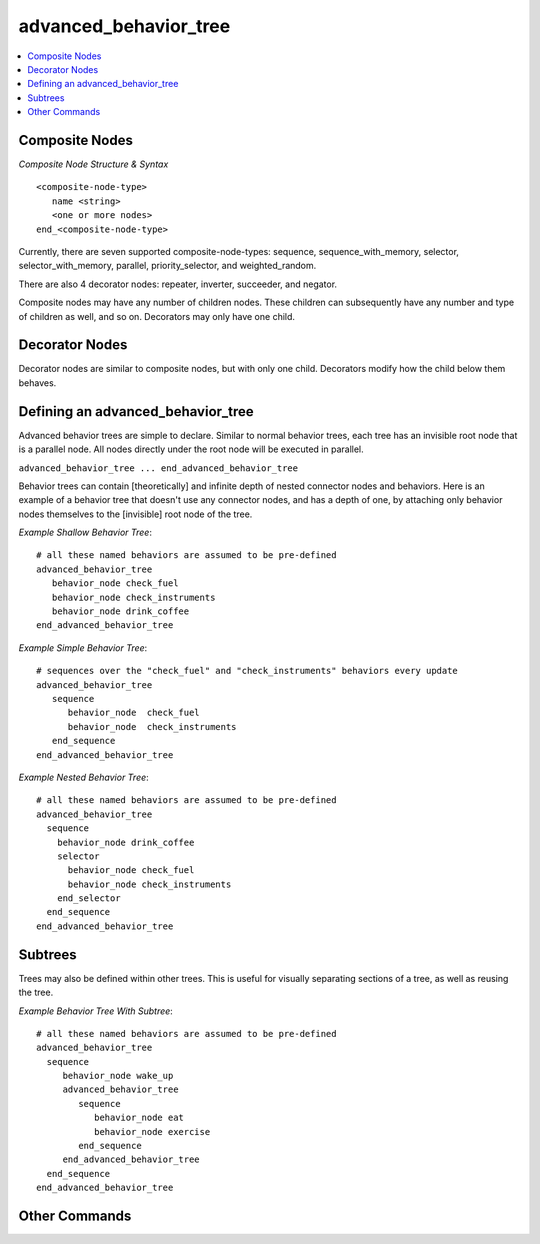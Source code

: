 .. ****************************************************************************
.. CUI
..
.. The Advanced Framework for Simulation, Integration, and Modeling (AFSIM)
..
.. The use, dissemination or disclosure of data in this file is subject to
.. limitation or restriction. See accompanying README and LICENSE for details.
.. ****************************************************************************

advanced_behavior_tree
----------------------

.. **Navigation:** :model:`WSF_SCRIPT_PROCESSOR`

.. contents::
   :local:
   :depth: 4

.. command:: advanced_behavior_tree ... end_advanced_behavior_tree
   :block:

   Advanced Behavior Trees build upon :command:`Behavior Trees <behavior_tree>`, allowing for 3 states (Running, Success, Failure) 
   rather than two (Success, Failure). The addition of a third state allows the AI to be more complex and reactive.

   .. parsed-literal::

      advanced_behavior_tree_
         <one or more nodes>
      end_advanced_behavior_tree

   There are two basic node types:

   * :doc:`Advanced Behavior Nodes <advanced_behavior>` - the leaf nodes of the tree, contain user defined script that performs a particular
     behavior or action.  See the :doc:`advanced_behavior` page for more info.
   * Composite Nodes - useful for building & organizing the tree. These nodes specify how behavior nodes are related to
     each other.

Composite Nodes
===============

*Composite Node Structure & Syntax*

::

  <composite-node-type>
     name <string>
     <one or more nodes>
  end_<composite-node-type>

Currently, there are seven supported composite-node-types:  sequence, sequence_with_memory, selector, selector_with_memory, parallel,
priority_selector, and weighted_random.

There are also 4 decorator nodes: repeater, inverter, succeeder, and negator.

Composite nodes may have any number of children nodes. These children can subsequently have any number and type of children as well, and so on.  Decorators may only have one child.

.. command:: selector ... end_selector

   Selector nodes execute all children in order (top to bottom in script, left to right in the behavior tree tool). If any child succeeds, 
   the selector will succeed and all children after it will be skipped (they are not considered by the tree).  If all children fail, the selector will fail.

.. command:: selector_with_memory ... end_selector_with_memory

   Selector nodes with memory work exactly like normal selector nodes with one caveat:  If a node fails the selector will move memory forward, and will 
   not check that child until memory is reset.  Memory is reset when a node succeeds, or all children fail.

.. command:: sequence ... end_sequence

   Sequence nodes execute all children in order (top to bottom in script, left to right in the behavior tree tool). If any child fails its precondition or execute script, 
   the sequence will fail and all children after it will be skipped (they are not considered by the tree).  If all children succeed, the sequence will succeed.

.. command:: sequence_with_memory ... end_sequence_with_memory

   Sequence nodes with memory work exactly like normal sequence nodes with one caveat:  If a node succeeds the sequence will move memory forward, and will
   not check that child until memory is reset.  Memory is reset when a node fails, or all children succeed.

.. command:: parallel ... end_parallel

   Parallel nodes will execute all children at the same time, regardless of ordering.  Parallel nodes make use of a success policy to determine success/failure (See the :command:`advanced_behavior_tree.success_policy` command below)
   If all children have finished executing and the policy has not been hit, the parallel node will fail.  By default, parallel nodes use succeed_on_one, which means only one child node
   needs to succeed for the parallel node to succeed.

.. command:: priority_selector ... end_priority_selector

   Priority-Selector nodes choose and execute whichever child is highest valued.  The value of a child is determined by its precondition script block.
   Priority-Selector nodes always execute their highest valued child.

.. command:: weighted_random ... end_weighted_random

   Weighted-Random nodes are connector nodes used in the behavior tree in order to randomly choose and execute a child.  A
   uniform weighted random selection is performed, and the weights for each child are determined by their precondition
   script blocks.  For example, if a Weighted-Random node has two children and both return a value of "3", then they are
   equally likely to be chosen.

Decorator Nodes
===============

Decorator nodes are similar to composite nodes, but with only one child.  Decorators modify how the child below them behaves.

.. command:: decorator inverter ... end_decorator

   Inverter nodes will invert the return status of its child node.  If the child returns success, the inverter will return failure,
   and if the child returns failure, the inverter will return success.

.. command:: decorator negator ... end_decorator

   Negator nodes will return failure regardless of the return status of the child.

.. command:: decorator succeeder ... end_decorator

   Succeeder nodes will return success regardless of the return status of the child.

.. command:: decorator repeater [ repeat <int> | for <time> | until_done ] ... end_decorator

   Repeater nodes will execute their child repeatedly until the criteria set has been fulfilled.  Repeater nodes return success after
   reaching this criteria.  Repeat <int> will tick the child node an <int> amount of times before succeeding.  for <time> will tick the
   child node until an amount of <time> has passed.  Until_done will repeat the child node until it returns either success or failure.

Defining an advanced_behavior_tree
==================================

Advanced behavior trees are simple to declare. Similar to normal behavior trees, each tree has an invisible root node that is a parallel node.  All nodes directly under the root
node will be executed in parallel.

``advanced_behavior_tree ... end_advanced_behavior_tree``

Behavior trees can contain [theoretically] and infinite depth of nested connector nodes and behaviors.  Here is an
example of a behavior tree that doesn't use any connector nodes, and has a depth of one, by attaching only behavior
nodes themselves to the [invisible] root node of the tree.

*Example Shallow Behavior Tree*::

 # all these named behaviors are assumed to be pre-defined
 advanced_behavior_tree
    behavior_node check_fuel
    behavior_node check_instruments
    behavior_node drink_coffee
 end_advanced_behavior_tree

*Example Simple Behavior Tree*::

   # sequences over the "check_fuel" and "check_instruments" behaviors every update
   advanced_behavior_tree
      sequence
         behavior_node  check_fuel
         behavior_node  check_instruments
      end_sequence
   end_advanced_behavior_tree

*Example Nested Behavior Tree*::

 # all these named behaviors are assumed to be pre-defined
 advanced_behavior_tree
   sequence
     behavior_node drink_coffee
     selector
       behavior_node check_fuel
       behavior_node check_instruments
     end_selector
   end_sequence
 end_advanced_behavior_tree

Subtrees
========

Trees may also be defined within other trees.  This is useful for visually separating sections of a tree, as well as reusing the tree.

.. command:: advanced_behavior_tree ... end_advanced_behavior_tree

*Example Behavior Tree With Subtree*::

 # all these named behaviors are assumed to be pre-defined
 advanced_behavior_tree
   sequence
      behavior_node wake_up
      advanced_behavior_tree
         sequence
            behavior_node eat
            behavior_node exercise
         end_sequence
      end_advanced_behavior_tree
   end_sequence
 end_advanced_behavior_tree

Other Commands
==============

.. command:: name <string>

   Name the tree.  This will display on the root node and in the tree selection combo box in the :doc:`Behavior Tree View<wkf_plugin/rv_behavior_tree_tool>` in Mystic.

.. command:: desc <string>

   Define a description for the tree.  This will show when the root node is hovered over in the :doc:`Behavior Tree View<wkf_plugin/rv_behavior_tree_tool>` in Mystic.

.. command:: btt <boolean>

   Define whether or not the tree sends the required data to show a tree in the :doc:`Behavior Tree View<wkf_plugin/rv_behavior_tree_tool>` in Mystic.

.. command:: root_node_type [parallel | priority_selector | selector | selector_with_memory | sequence | sequence_with_memory | weighted_random ]

   Set the composite node type for the root node of this tree.

.. command:: success_policy [threshold  <int> | succeed_on_one | succeed_on_all ]

   Sets the success_policy for a parallel node or an advanced_behavior_tree using root_node_type parallel. Three policies may be set for handling success on a parallel node:  Threshold
   will take an integer amount of nodes that must succeed for the parallel node to succeed.  Succeed_on_one will make the parallel node succeed if any child succeeds.
   Succeed_on_all will make the parallel node succeed only if all children succeed.
